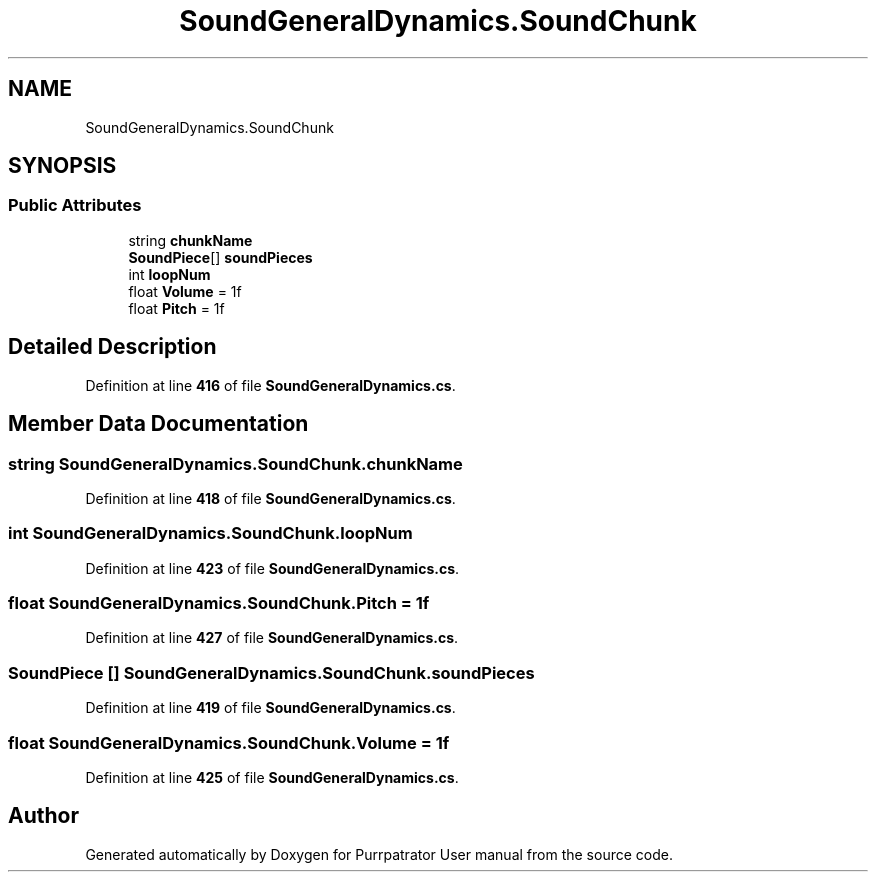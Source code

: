 .TH "SoundGeneralDynamics.SoundChunk" 3 "Mon Apr 18 2022" "Purrpatrator User manual" \" -*- nroff -*-
.ad l
.nh
.SH NAME
SoundGeneralDynamics.SoundChunk
.SH SYNOPSIS
.br
.PP
.SS "Public Attributes"

.in +1c
.ti -1c
.RI "string \fBchunkName\fP"
.br
.ti -1c
.RI "\fBSoundPiece\fP[] \fBsoundPieces\fP"
.br
.ti -1c
.RI "int \fBloopNum\fP"
.br
.ti -1c
.RI "float \fBVolume\fP = 1f"
.br
.ti -1c
.RI "float \fBPitch\fP = 1f"
.br
.in -1c
.SH "Detailed Description"
.PP 
Definition at line \fB416\fP of file \fBSoundGeneralDynamics\&.cs\fP\&.
.SH "Member Data Documentation"
.PP 
.SS "string SoundGeneralDynamics\&.SoundChunk\&.chunkName"

.PP
Definition at line \fB418\fP of file \fBSoundGeneralDynamics\&.cs\fP\&.
.SS "int SoundGeneralDynamics\&.SoundChunk\&.loopNum"

.PP
Definition at line \fB423\fP of file \fBSoundGeneralDynamics\&.cs\fP\&.
.SS "float SoundGeneralDynamics\&.SoundChunk\&.Pitch = 1f"

.PP
Definition at line \fB427\fP of file \fBSoundGeneralDynamics\&.cs\fP\&.
.SS "\fBSoundPiece\fP [] SoundGeneralDynamics\&.SoundChunk\&.soundPieces"

.PP
Definition at line \fB419\fP of file \fBSoundGeneralDynamics\&.cs\fP\&.
.SS "float SoundGeneralDynamics\&.SoundChunk\&.Volume = 1f"

.PP
Definition at line \fB425\fP of file \fBSoundGeneralDynamics\&.cs\fP\&.

.SH "Author"
.PP 
Generated automatically by Doxygen for Purrpatrator User manual from the source code\&.
